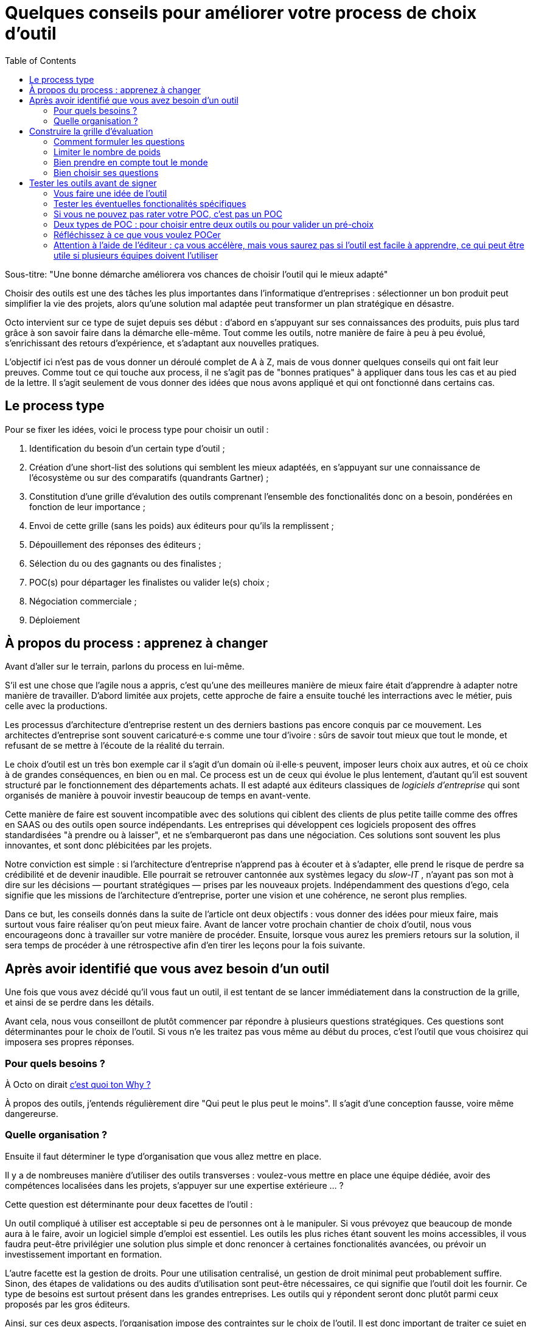= Quelques conseils pour améliorer votre process de choix d'outil
:toc:

Sous-titre: "Une bonne démarche améliorera vos chances de choisir l'outil qui le mieux adapté"

Choisir des outils est une des tâches les plus importantes dans l'informatique d'entreprises :
sélectionner un bon produit peut simplifier la vie des projets, alors qu'une solution mal adaptée peut transformer un plan stratégique en désastre.

Octo intervient sur ce type de sujet depuis ses début : d'abord en s'appuyant sur ses connaissances des produits, puis plus tard grâce à son savoir faire dans la démarche elle-même.
Tout comme les outils, notre manière de faire à peu à peu évolué, s'enrichissant des retours d'expérience, et s'adaptant aux nouvelles pratiques.

L'objectif ici n'est pas de vous donner un déroulé complet de A à Z, mais de vous donner quelques conseils qui ont fait leur preuves.
Comme tout ce qui touche aux process, il ne s'agit pas de "bonnes pratiques" à appliquer dans tous les cas et au pied de la lettre.
Il s'agit seulement de vous donner des idées que nous avons appliqué et qui ont fonctionné dans certains cas.

== Le process type

Pour se fixer les idées, voici le process type pour choisir un outil :

. Identification du besoin d'un certain type d'outil ;
. Création d'une short-list des solutions qui semblent les mieux adaptéés, en s'appuyant sur une connaissance de l'écosystème ou sur des comparatifs (quandrants Gartner) ;
. Constitution d'une grille d'évalution des outils comprenant l'ensemble des fonctionalités donc on a besoin, pondérées en fonction de leur importance ;
. Envoi de cette grille (sans les poids) aux éditeurs pour qu'ils la remplissent ;
. Dépouillement des réponses des éditeurs ;
. Sélection du ou des gagnants ou des finalistes ;
. POC(s) pour départager les finalistes ou valider le(s) choix ;
. Négociation commerciale ;
. Déploiement

== À propos du process : apprenez à changer

Avant d'aller sur le terrain, parlons du process en lui-même.

S'il est une chose que l'agile nous a appris, c'est qu'une des meilleures manière de mieux faire était d'apprendre à adapter notre manière de travailler.
D'abord limitée aux projets, cette approche de faire a ensuite touché les interractions avec le métier, puis celle avec la productions.

Les processus d'architecture d'entreprise restent un des derniers bastions pas encore conquis par ce mouvement.
Les architectes d'entreprise sont souvent caricaturé·e·s comme une tour d'ivoire : sûrs de savoir tout mieux que tout le monde, et refusant de se mettre à l'écoute de la réalité du terrain.

Le choix d'outil est un très bon exemple car il s'agit d'un domain où il·elle·s peuvent, imposer leurs choix aux autres, et où ce choix à de grandes conséquences, en bien ou en mal.
Ce process est un de ceux qui évolue le plus lentement, d'autant qu'il est souvent structuré par le fonctionnement des départements achats.
Il est adapté aux éditeurs classiques de _logiciels d'entreprise_ qui sont organisés de manière à pouvoir investir beaucoup de temps en avant-vente.

Cette manière de faire est souvent incompatible avec des solutions qui ciblent des clients de plus petite taille comme des offres en SAAS ou des outils open source indépendants.
Les entreprises qui développent ces logiciels proposent des offres standardisées "à prendre ou à laisser", et ne s'embarqueront pas dans une négociation.
Ces solutions sont souvent les plus innovantes, et sont donc plébicitées par les projets.

Notre conviction est simple : si l'architecture d'entreprise n'apprend pas à écouter et à s'adapter, elle prend le risque de perdre sa crédibilité et de devenir inaudible.
Elle pourrait se retrouver cantonnée aux systèmes legacy du _slow-IT_ , n'ayant pas son mot à dire sur les décisions — pourtant stratégiques — prises par les nouveaux projets.
Indépendamment des questions d'ego, cela signifie que les missions de l'architecture d'entreprise, porter une vision et une cohérence, ne seront plus remplies.

Dans ce but, les conseils donnés dans la suite de l'article ont deux objectifs : vous donner des idées pour mieux faire, mais surtout vous faire réaliser qu'on peut mieux faire.
Avant de lancer votre prochain chantier de choix d'outil, nous vous encourageons donc à travailler sur votre manière de procéder.
Ensuite, lorsque vous aurez les premiers retours sur la solution, il sera temps de procéder à une rétrospective afin d'en tirer les leçons pour la fois suivante.

== Après avoir identifié que vous avez besoin d'un outil

Une fois que vous avez décidé qu'il vous faut un outil, il est  tentant de se lancer immédiatement dans la construction de la grille, et ainsi de se perdre dans les détails.

Avant cela, nous vous conseillont de plutôt commencer par répondre à plusieurs questions stratégiques.
Ces questions sont déterminantes pour le choix de l'outil.
Si vous n'e les traitez pas vous même au début du proces, c'est l'outil que vous choisirez qui imposera ses propres réponses.

=== Pour quels besoins ?

À Octo on dirait link:http://www.usievents.com/fr/talks/28-start-with-why-simon-sinek[c'est quoi ton Why ?]

À propos des outils, j'entends régulièrement dire "Qui peut le plus peut le moins".
Il s'agit d'une conception fausse, voire même dangereurse.

=== Quelle organisation ?

Ensuite il faut déterminer le type d'organisation que vous allez mettre en place.

Il y a de nombreuses manière d'utiliser des outils transverses : voulez-vous mettre en place une équipe dédiée, avoir des compétences localisées dans les projets, s'appuyer sur une expertise extérieure … ?

Cette question est déterminante pour deux facettes de l'outil :

Un outil compliqué à utiliser est acceptable si peu de personnes ont à le manipuler.
Si vous prévoyez que beaucoup de monde aura à le faire, avoir un logiciel simple d'emploi est essentiel.
Les outils les plus riches étant souvent les moins accessibles, il vous faudra peut-être privilégier une solution plus simple et donc renoncer à certaines fonctionalités avancées, ou prévoir un investissement important en formation.

L'autre facette est la gestion de droits.
Pour une utilisation centralisé, un gestion de droit minimal peut probablement suffire.
Sinon, des étapes de validations ou des audits d'utilisation sont peut-être nécessaires, ce qui signifie que l'outil doit les fournir.
Ce type de besoins est surtout présent dans les grandes entreprises.
Les outils qui y répondent seront donc plutôt parmi ceux proposés par les gros éditeurs.

Ainsi, sur ces deux aspects, l'organisation impose des contraintes sur le choix de l'outil.
Il est donc important de traiter ce sujet en amont afin d'orienter correctement le processus et d'éviter de choisir un outil inadapté.
Dans certains cas, si contraintes résultantes ne sont pas acceptables, il pourra être nécessaire d'ajuster l'organisation à ce que les outils proposent.

== Construire la grille d'évaluation

=== Comment formuler les questions

Si vous envoyez votre grille aux éditeurs pour qu'ils la remplissent, la formulation des question est très importante.

Pour le comprendre, mettez vous à la place des personnes en charge de répondre :
ils veulent gagner des contrats et sont sous l'eau et essaient donc de répondre.

Si vous posez des questions ouvertes, vous prenez le risque qu'ils répondent partiellement et/ou qu'ils l'interpètent d'une manière qui les arrangent.

Il faut donc posez des questions fermées et précises : cela le permet de répondre rapidement s'ils ont la réponse, de les forcer à chercher s'ils ne l'ont pas, et limite les chances qu'ils écrivent des demi-vérités.

Quelques exemple :

- [line-through]#Quelles sont les fonctionalités de scalabilité de l'application ?#
- Quelles sont les fonctionalités de scalabilité horizontales (mémoire, CPU) de l'application ?
- Quelles sont les fonctionalités de scalabilité verticales (clustering) de l'application ?
- Le modèle de clustering nécessite-t-il une instance primaire ?
- [line-through]#Est-il possible d'utiliser SNMP pour monitorer la plateforme ?#
- Le monitoring SNMP est-il supporté nativement ?

=== Limiter le nombre de poids

Tous les besoins n'ont pas la même importance.
Pour mettre en avant l'importance de certaines fonctionnalités, la méthode habituelle est d'attribuer à chacune un poids pour leur donner plus ou moins importance dans la note de chaque produit.
Une macro permet de facilement faire le calcul.

Quand la pondération est faite en comité, afin de s'assurer que les besoins des différents intervenant·e·s sont couverts, la tendance est d'affiner la notation, jusqu'à parfois obtenir une gradation de 1 à 20, parfois avec des demi-point.

Il s'agit du même travers qui aboutissait aux séances de chiffrages qui avaient lieu lors des cadrages de projects à l'ancienne : penser que plus on investit de temps pour préciser des chiffres, plus le résultat du process sera bon.

L'expérience prouve que ce n'est pas le cas, et que le fait de se focaliser sur les chiffres a même tendance à se désintéresser des besoins.

De fait,  les questions peuvent souvent être regroupées en trois catégories  :

- les fonctionnalités essentielles, sans lesquelles le produit n'est pas utilisable ;
- les fonctionalités utiles ;
- les fonctionnalités accessoires qui ne sont pas vraiment utile, mais qui nous intéressent.

Calculer la note d'un produit est alors très simple :

- si un outil ne supporte pas une fonctionalité essentielle, par définition il ne peut pas être choisi ;
- un point par fonctionalité utile ;
- les fonctionnalités accessoires ne sont pas comptabilisées.

=== Bien prendre en compte tout le monde

La prod

Les développeurs

Possiblement le métier, voir s'il a des besoins qui sont important dans le choix d'outil

=== Bien choisir ses questions

Si vous avez un truc obligatoire mais qui limite beaucoup le choix, regardez si on peut faire autrement

Questionnez les features "obligatoires pour tous les composants", car ils ont été conçus pour les composants existants et ne sont donc pas forcément adaptés

* Pour cela c'est bien d'avoir les use cases !

== Tester les outils avant de signer

Après avoir dépouillé les résultats de la grille de questions, vous avez deux solutions : directement sélectionner un outil, ou commencer par les tester.

Nous recommandons de tester les outils avant de procéder à un choix définitif.

=== Vous faire une idée de l'outil



À force de lire de la documentation et des listes de fonctionalités, eten complétant les trous avec d'autres outils qui lui ressemblent, on se forme une certaine image d'un logiciel.

Malheureusement cette idée est souvent fausse, en bien ou en mal.


Avant de vous lancer il est important de vous faire une idée de l'outil en l'essayant.
Tout d'abord son ergonomie : s'il s'agit d'un outil dont l'interface — graphique ou non — va être très utilisée, il faut la tester pour voir si elle est satisfaisante.
Ensuite

=== Tester les éventuelles fonctionalités spécifiques




Ancien Plan :

- Sélectionner un outil
Une fois le dépouillement des réponses

=== Si vous ne pouvez pas rater votre POC, c'est pas un POC

=== Deux types de POC : pour choisir entre deux outils ou pour valider un pré-choix

Mieux de comparer les outils si on peut, sinon difficile de se faire une idée

=== Réfléchissez à ce que vous voulez POCer

Souvent un POC outil + projet, ça va biaiser

Important de tester les réponses des vendeurs sur des sujets structurants

=== Attention à l'aide de l'éditeur : ça vous accélère, mais vous saurez pas si l'outil est facile à apprendre, ce qui peut être utile si plusieurs équipes doivent l'utiliser
